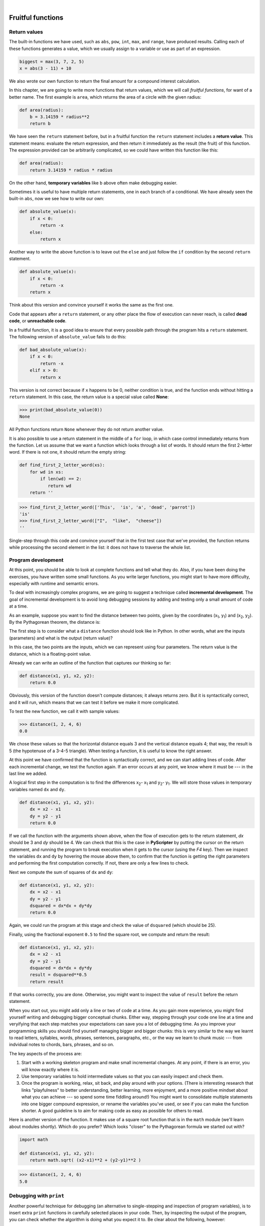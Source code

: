 ..  Copyright (C)  Peter Wentworth, Jeffrey Elkner, Allen B. Downey and Chris Meyers.
    Permission is granted to copy, distribute and/or modify this document
    under the terms of the GNU Free Documentation License, Version 1.3
    or any later version published by the Free Software Foundation;
    with Invariant Sections being Foreword, Preface, and Contributor List, no
    Front-Cover Texts, and no Back-Cover Texts.  A copy of the license is
    included in the section entitled "GNU Free Documentation License".

.. |rle_start| image:: illustrations/rle_start.png
   
.. |rle_end| image:: illustrations/rle_end.png
 
.. |rle_open| image:: illustrations/rle_open.png
   
.. |rle_close| image:: illustrations/rle_close.png    
 
|

Fruitful functions
==================

.. index:: return statement, return value, temporary variable,
           dead code, None, unreachable code

.. index::
    single: value 
    single: variable; temporary 

Return values
-------------

The built-in functions we have used, such as ``abs``, ``pow``, ``int``, ``max``, and ``range``,
have produced results. Calling each of these functions generates a value, which
we usually assign to a variable or use as part of an expression.

.. sourcecode:: python
    
    biggest = max(3, 7, 2, 5)
    x = abs(3 - 11) + 10 

We also wrote our own function to return the final amount for a compound interest calculation.

In this chapter, we are going to write more functions that return values, which we
will call *fruitful functions*, for want of a better name.  The first example
is ``area``, which returns the area of a circle with the given radius:

.. sourcecode:: python
    
    def area(radius):
        b = 3.14159 * radius**2
        return b

We have seen the ``return`` statement before, but in a fruitful function the
``return`` statement includes a **return value**. This statement means: evaluate 
the return expression, and then return it immediately as the result (the fruit)
of this function.  The expression provided can be arbitrarily complicated, 
so we could have written this function like this:

.. sourcecode:: python
    
    def area(radius):
        return 3.14159 * radius * radius

On the other hand, **temporary variables** like ``b`` above often make debugging
easier.

Sometimes it is useful to have multiple return statements, one in each branch
of a conditional. We have already seen the built-in ``abs``, now we see how to
write our own: 

.. sourcecode:: python
    
    def absolute_value(x):
        if x < 0:
            return -x
        else:
            return x



Another way to write the above function is to leave out the ``else`` and just
follow the ``if`` condition by the second ``return`` statement.

.. sourcecode:: python
    
    def absolute_value(x):
        if x < 0:
            return -x
        return x

Think about this version and convince yourself it works the same as the first
one.
  
Code that appears after a ``return`` statement, or any other place the flow of
execution can never reach, is called **dead code**, or **unreachable code**.

In a fruitful function, it is a good idea to ensure that every possible path
through the program hits a ``return`` statement. The following version of
``absolute_value`` fails to do this:

.. sourcecode:: python
    
    def bad_absolute_value(x):
        if x < 0:
            return -x
        elif x > 0:
            return x

This version is not correct because if ``x`` happens to be 0, neither condition
is true, and the function ends without hitting a ``return`` statement. In this
case, the return value is a special value called **None**:

.. sourcecode:: python
    
    >>> print(bad_absolute_value(0))
    None

All Python functions return ``None`` whenever they do not return another value.

It is also possible to use a return statement in the middle of a ``for`` loop,
in which case control immediately returns from the function.  Let us assume that we want
a function which looks through a list of words.  It should return the
first 2-letter word.  If there is not one, it should return the 
empty string:

.. sourcecode:: python
    
    def find_first_2_letter_word(xs):
        for wd in xs:
            if len(wd) == 2:
               return wd
        return ''

.. sourcecode:: python
         
    >>> find_first_2_letter_word(['This',  'is', 'a', 'dead', 'parrot'])
    'is'    
    >>> find_first_2_letter_word(["I",  "like",  "cheese"]) 
    ''    

Single-step through this code and convince yourself that in the first test case
that we've provided, the function returns while processing the second element
in the list: it does not have to traverse the whole list.  


.. index:: scaffolding, incremental development

Program development
-------------------

At this point, you should be able to look at complete functions and tell what
they do. Also, if you have been doing the exercises, you have written some
small functions. As you write larger functions, you might start to have more
difficulty, especially with runtime and semantic errors.

To deal with increasingly complex programs, we are going to suggest a technique
called **incremental development**. The goal of incremental development is to
avoid long debugging sessions by adding and testing only a small amount of code
at a time.

As an example, suppose you want to find the distance between two points, given
by the coordinates (x\ :sub:`1`\ , y\ :sub:`1`\ ) and
(x\ :sub:`2`\ , y\ :sub:`2`\ ).  By the Pythagorean theorem, the distance is:

.. image:: illustrations/distance_formula.png
   :alt: Distance formula 

The first step is to consider what a ``distance`` function should look like in
Python. In other words, what are the inputs (parameters) and what is the output
(return value)?

In this case, the two points are the inputs, which we can represent using four
parameters. The return value is the distance, which is a floating-point value.

Already we can write an outline of the function that captures our thinking so far:

.. sourcecode:: python
    
    def distance(x1, y1, x2, y2):
        return 0.0

Obviously, this version of the function doesn't compute distances; it always
returns zero. But it is syntactically correct, and it will run, which means
that we can test it before we make it more complicated.

To test the new function, we call it with sample values:

.. sourcecode:: python
    
    >>> distance(1, 2, 4, 6)
    0.0

We chose these values so that the horizontal distance equals 3 and the vertical
distance equals 4; that way, the result is 5 (the hypotenuse of a 3-4-5
triangle). When testing a function, it is useful to know the right answer.

At this point we have confirmed that the function is syntactically correct, and
we can start adding lines of code. After each incremental change, we test the
function again. If an error occurs at any point, we know where it must be --- in
the last line we added.

A logical first step in the computation is to find the differences
x\ :sub:`2`\ - x\ :sub:`1`\  and y\ :sub:`2`\ - y\ :sub:`1`\ .  We will store
those values in temporary variables named ``dx`` and ``dy``.

.. sourcecode:: python
    
    def distance(x1, y1, x2, y2):
        dx = x2 - x1
        dy = y2 - y1
        return 0.0

If we call the function with the arguments shown above, when the flow of execution
gets to the return statement, `dx` should be 3 and `dy` should be 4. 
We can check that this is the case in **PyScripter** by putting the cursor on
the return statement, and running the program to break execution 
when it gets to the cursor (using the `F4` key).
Then we inspect the variables ``dx`` and ``dy`` by hovering the mouse above
them, to confirm that the function is getting the right parameters and performing the first
computation correctly. If not, there are only a few lines to check.

Next we compute the sum of squares of ``dx`` and ``dy``:

.. sourcecode:: python
    
    def distance(x1, y1, x2, y2):
        dx = x2 - x1
        dy = y2 - y1
        dsquared = dx*dx + dy*dy
        return 0.0

Again, we could run the program at this stage and check the value of ``dsquared`` (which
should be 25).

Finally, using the fractional exponent ``0.5`` to find the square root,
we compute and return the result:

.. sourcecode:: python
    
    def distance(x1, y1, x2, y2):
        dx = x2 - x1
        dy = y2 - y1
        dsquared = dx*dx + dy*dy
        result = dsquared**0.5
        return result

If that works correctly, you are done. Otherwise, you might want to inspect the
value of ``result`` before the return statement.

When you start out, you might add only a line or two of code at a time. As you
gain more experience, you might find yourself writing and debugging bigger
conceptual chunks. Either way, stepping through your code one line at a time and 
veryifying that each step matches your expectations can save you a lot of
debugging time.  As you improve your programming skills you should find yourself
managing bigger and bigger chunks: this is very similar to the way we learnt to read
letters, syllables, words, phrases, sentences, paragraphs, etc., or the way we learn
to chunk music --- from indvidual notes to chords, bars, phrases, and so on.  

The key aspects of the process are:

#. Start with a working skeleton program and make small incremental changes. At any
   point, if there is an error, you will know exactly where it is.
#. Use temporary variables to hold intermediate values so that you can easily inspect
   and check them.
#. Once the program is working, relax, sit back, and play around with your options.
   (There is interesting research that links "playfulness" to better understanding,
   better learning, more enjoyment, and a more positive mindset about 
   what you can achieve --- so spend some time fiddling around!) 
   You might want to consolidate multiple statements into one bigger compound expression,
   or rename the variables you've used, or see if you can make the function shorter. 
   A good guideline is to aim for making code as easy as possible for others to read.

Here is another version of the function.  It makes use of a square root function
that is in the ``math`` module (we'll learn about modules shortly).  Which do you
prefer?  Which looks "closer" to the Pythagorean formula we started out with?


.. sourcecode:: python
    
    import math
    
    def distance(x1, y1, x2, y2):
        return math.sqrt( (x2-x1)**2 + (y2-y1)**2 )  
   
.. sourcecode:: python
    
    >>> distance(1, 2, 4, 6)
    5.0   
      
.. index:: debugging   
   
Debugging with ``print``
------------------------

Another powerful technique for debugging (an alternative to single-stepping and 
inspection of program variables), is to insert extra ``print`` functions
in carefully selected places in your code.  Then, by inspecting the output
of the program, you can check whether the algorithm is doing what you expect
it to.  Be clear about the following, however:

* You must have a clear solution to the problem, and must know what should
  happen before you can debug a program.  Work on *solving* the problem
  on a piece of paper (perhaps using a flowchart to record the steps you take)
  *before* you concern yourself with
  writing code.  Writing a program doesn't solve the problem --- it simply *automates* 
  the manual steps you would take. So first make sure you have
  a pen-and-paper manual solution that works.  
  Programming then is about making those manual steps happen automatically. 
* Do not write **chatterbox** functions.  A chatterbox is a fruitful
  function that, in addition to its primary task, also asks the user for input, 
  or prints output, when it would be more useful
  if it simply shut up and did its work quietly.  
  
  For example, we've seen built-in functions like ``range``,
  ``max`` and ``abs``.  None of these would be useful building blocks for other
  programs if they prompted the user for input, or printed their results while
  they performed their tasks.
   
  So a good tip is to avoid calling ``print`` and ``input`` functions inside 
  fruitful functions, *unless the primary purpose of your function is to
  perform input and output*.  The one exception
  to this rule might be to temporarily sprinkle some calls to ``print`` into
  your code to help debug and understand what is happening when the code runs,
  but these will then be removed once you get things working.

   
.. index:: composition, function composition

Composition
-----------

As you should expect by now, you can call one function from within another.
This ability is called **composition**.

As an example, we'll write a function that takes two points, the center of the
circle and a point on the perimeter, and computes the area of the circle.

Assume that the center point is stored in the variables ``xc`` and ``yc``, and
the perimeter point is in ``xp`` and ``yp``. The first step is to find the
radius of the circle, which is the distance between the two points.
Fortunately, we've just written a function, ``distance``, that does just that,
so now all we have to do is use it:

.. sourcecode:: python
    
    radius = distance(xc, yc, xp, yp)

The second step is to find the area of a circle with that radius and return it.
Again we will use one of our earlier functions:

.. sourcecode:: python
    
    result = area(radius)
    return result

Wrapping that up in a function, we get:

.. sourcecode:: python
    
    def area2(xc, yc, xp, yp):
        radius = distance(xc, yc, xp, yp)
        result = area(radius)
        return result

We called this function ``area2`` to distinguish it from the ``area`` function
defined earlier. There can only be one function with a given name within a
module.

The temporary variables ``radius`` and ``result`` are useful for development,
debugging, and single-stepping through the code to inspect what is happening,
but once the program is working, we can make it more concise by
composing the function calls:

.. sourcecode:: python
    
    def area2(xc, yc, xp, yp):
        return area(distance(xc, yc, xp, yp))


.. index:: boolean function

Boolean functions
-----------------

Functions can return boolean values, which is often convenient for hiding
complicated tests inside functions. For example:

.. sourcecode:: python
    
    def is_divisible(x, y):
        if x % y == 0:
            return True 
        else:
            return False 

The name of this function is ``is_divisible``. It is common to give **boolean
functions** names that sound like yes/no questions.  ``is_divisible`` returns
either ``True`` or ``False`` to indicate whether the ``x`` is or is not
divisible by ``y``.

We can make the function more concise by taking advantage of the fact that the
condition of the ``if`` statement is itself a boolean expression. We can return
it directly, avoiding the ``if`` statement altogether:

.. sourcecode:: python
    
    def is_divisible(x, y):
        return x % y == 0

This session shows the new function in action:

.. sourcecode:: python
    
    >>> is_divisible(6, 4)
    False
    >>> is_divisible(6, 3)
    True

Boolean functions are often used in conditional statements:

.. sourcecode:: python
    
    if is_divisible(x, y):
        ... # do something ...
    else:
        ... # do something else ...

It might be tempting to write something like:

.. sourcecode:: python
    
    if is_divisible(x, y) == True:


but the extra comparison is unnecessary.

.. index:: style

Programming with style
----------------------

Readability is very important to programmers, since in practice programs are
read and modified far more often then they are written.  All the code examples
in this book will be consistent with the *Python Enhancement Proposal 8*
(`PEP 8 <http://www.python.org/dev/peps/pep-0008/>`__), a style guide developed by the Python community.

We'll have more to say about style as our programs become more complex, but a
few pointers will be helpful already:

* use 4 spaces for indentation
* imports should go at the top of the file
* separate function definitions with two blank lines
* keep function definitions together
* keep top level statements, including function calls, together at the
  bottom of the program


Unit testing 
------------

It is a common best practice in software development these days to include
automatic **unit testing** of source code. Unit testing provides a way to
automatically verify that individual pieces of code, such as functions, are
working properly. This makes it possible to change the implementation of a
function at a later time and quickly test that it still does what it was
intended to do.

Unit testing also forces the programmer to think about the different cases 
that the function needs to handle.  You also only have to type the tests once
into the script, rather than having to keep entering the same test data over
and over as you develop your code.

Extra code in your program which is there because it makes debugging or testing
easier is called **scaffolding**.  

A collection of tests for some code is called its **test suite**.  

There are a few different preferred ways to do unit testing in Python --- 
but at this stage we're going to ignore what the Python community usually does, 
and we're going to start with two functions that we'll write ourselves.
We'll use these for writing our unit tests.

Let's start with the ``absolute_value`` function that we wrote earlier in this
chapter.  Recall that we wrote a few different versions, the last of which was
incorrect, and had a bug. Would tests have caught this bug?

First we plan our tests.  We'd like to know
if the function returns the correct value when its argument is negative,
or when its argument is positive, or when its argument is zero.  When
planning your tests, you'll always want to think carefully about the "edge" cases ---
here, an argument of 0 to ``absolute_value`` is on the edge of where the function
behaviour changes, and as we saw at the beginning of the chapter, it is an easy
spot for the programmer to make a mistake!  So it is a good case to include in
our test suite. 
 
We're going to write a helper function for checking the results of one test.  It
takes two arguments --- the actual value that was
returned from the computation, and the value we expected to get.
It compares these, and will either print
a message telling us that the test passed, or it will print a message to
inform us that the test failed.  The first two lines of the body (after
the function's docstring) can be copied to your own code as they are here:
they import a module called ``sys``, and extract the caller's
line number from the stack frame.  This allows us to print the line number
of the test, which will help when we want to fix any tests that fail. 

.. sourcecode:: python

    def test(actual, expected):
        """ Compare the actual to the expected value, 
            and print a suitable message. 
        """
        import sys
        linenum = sys._getframe(1).f_lineno   # get the caller's line number.
        if (expected == actual):
            msg = "Test on line {0} passed.".format(linenum)
        else:
            msg = ("Test on line {0} failed. Expected '{1}', but got '{2}'." 
                                         . format(linenum, expected, actual))
        print(msg)
 
There is also some slightly tricky string formatting using the ``format`` method 
which we will gloss over for the moment, and cover in detail in a future chapter.  
But with this function written, we can proceed to construct our test suite:

.. sourcecode:: python
    
    def test_suite():
        """ Run the suite of tests for code in this module (this file). 
        """
        test(absolute_value(17), 17)  
        test(absolute_value(-17), 17) 
        test(absolute_value(0), 0) 
        test(absolute_value(3.14), 3.14) 
        test(absolute_value(-3.14), 3.14) 
    
    test_suite()        # and here is the call to run the tests
    
Here you'll see that we've constructed five tests in our test suite.  We could run this
against the first or second versions (the correct versions) of ``absolute_value``, 
and we'd get output similar to the following:: 

    Test on line 24 passed.
    Test on line 25 passed.
    Test on line 26 passed.
    Test on line 27 passed.
    Test on line 28 passed.

But let's say you change the function to an incorrect version like this:

.. sourcecode:: python
 
    def absolute_value(n):   # Buggy version
        """ Compute the absolute value of n """  
        if n < 0:
            return 1
        elif n > 0:
            return n
    
Can you find at least two mistakes in this code?  Running our test suite we get::

    Test on line 24 passed.
    Test on line 25 failed. Expected '17', but got '1'.
    Test on line 26 failed. Expected '0', but got 'None'.
    Test on line 27 passed.
    Test on line 28 failed. Expected '3.14', but got '1'.

These are three examples of *failing tests*.


Glossary
--------

.. glossary::

    boolean function
        A function that returns a boolean value.  The only possible
        values of the ``bool`` type are ``False`` and ``True``.

    chatterbox function
        A function which interacts with the user (using ``input`` or ``print``) when
        it should not. Silent functions that just convert their input arguments into
        their output results are usually the most useful ones.
        
    composition (of functions)
        Calling one function from within the body of another, or using the
        return value of one function as an argument to the call of another.

    dead code
        Part of a program that can never be executed, often because it appears
        after a ``return`` statement.

    fruitful function
        A function that yields a return value instead of ``None``.

    incremental development
        A program development plan intended to simplify debugging by adding and
        testing only a small amount of code at a time.

    None
        A special Python value. One use in Python is that it is returned 
        by functions that do not execute a return statement with a return argument. 

    return value
        The value provided as the result of a function call.

    scaffolding
        Code that is used during program development to assist with development
        and debugging. The unit test code that we added in this chapter are
        examples of scaffolding.
        
    temporary variable
        A variable used to store an intermediate value in a complex
        calculation.
        
    test suite
        A collection of tests for some code you have written.

    unit testing
        An automatic procedure used to validate that individual units of code
        are working properly.  



Exercises
---------

All of the exercises below should be added to a single file.  In that file, you should
also add the ``test`` and ``test_suite`` scaffolding functions shown above, and then, 
as you work through the exercises, add the new tests to your test suite.  
(If you open the online version of the textbook,
you can easily cut and paste the tests and the fragments of code into your Python editor.)

After completing each exercise, confirm that all the tests pass.

#.  The four compass points can be abbreviated by single-letter strings as "N", "E", "S", and "W".
    Write a function ``turn_clockwise`` that takes one of these four compass points as 
    its parameter, and returns the next compass point in the clockwise direction. 
    Here are some tests that should pass::
    
       test(turn_clockwise("N"), "E")
       test(turn_clockwise("W"), "N")
    
    You might ask `"What if the argument to the function is some other value?"`  For all
    other cases, the function should return the value ``None``::

       test(turn_clockwise(42), None)
       test(turn_clockwise("rubbish"), None)

       
#.  Write a function ``day_name`` that converts an integer number 0 to 6 into the name of
    a day.  Assume day 0 is "Sunday".  Once again, return None if the arguments to the function
    are not valid.  Here are some tests that should pass::
   
       test(day_name(3), "Wednesday")
       test(day_name(6), "Saturday")
       test(day_name(42), None)

       
#.  Write the inverse function ``day_num`` which is given a day name, and returns its number::

        test(day_num("Friday"), 5)
        test(day_num("Sunday"), 0)
        test(day_num(day_name(3)), 3)
        test(day_name(day_num("Thursday")), "Thursday")
        
    Once again, if this function is given an invalid argument, it should return ``None``::
    
        test(day_num("Halloween"), None);
    
#.  Write a function that helps answer questions like '"Today is Wednesday.  I leave on holiday
    in 19 days time.  What day will that be?"' So the function must take a day name and
    a ``delta`` argument --- the number of days to add --- and should return the resulting day name::

        test(day_add("Monday", 4),  "Friday")
        test(day_add("Tuesday", 0), "Tuesday")
        test(day_add("Tuesday", 14), "Tuesday")
        test(day_add("Sunday", 100), "Tuesday")
        
    `Hint: use the first two functions written above to help you write this one.` 
        
#.  Can your ``day_add`` function already work with negative deltas? For example,
    -1 would be yesterday, or -7 would be a week ago::
    
        test(day_add("Sunday", -1), "Saturday")
        test(day_add("Sunday", -7), "Sunday")
        test(day_add("Tuesday", -100), "Sunday")
        
    If your function already works, explain why.  If it does not work, make it work.
    
    `Hint:` Play with some cases of using the modulus function `%` 
    (introduced at the beginning of the previous chapter).  Specifically, explore 
    what happens to  ``x % 7``  when x is negative. 
    
#.  Write a function ``days_in_month`` which takes the name of a month, and returns the number
    of days in the month.  Ignore leap years::

       test(days_in_month("February"), 28)
       test(days_in_month("December"), 31)
       
    If the function is given invalid arguments, it should return ``None``.
           
#. Write a function ``to_secs`` that converts hours, minutes and seconds to 
   a total number of seconds.  Here are some tests that should pass::
   
       test(to_secs(2, 30, 10), 9010)
       test(to_secs(2, 0, 0), 7200)
       test(to_secs(0, 2, 0), 120)
       test(to_secs(0, 0, 42), 42)
       test(to_secs(0, -10, 10), -590)
       
#. Extend ``to_secs`` so that it can cope with real values as inputs.  It
   should always return an integer number of seconds (truncated towards zero):: 

       test(to_secs(2.5, 0, 10.71), 9010)
       test(to_secs(2.433,0,0), 8758)  
       
#. Write three functions that are the "inverses" of ``to_secs``:
   
   #. ``hours_in`` returns the whole integer number of hours
      represented by a total number of seconds.
      
   #. ``minutes_in`` returns the whole integer number of left over minutes
      in a total number of seconds, once the hours
      have been taken out.
      
   #. ``seconds_in`` returns the left over seconds
      represented by a total number of seconds.
      
   You may assume that the total number of seconds passed to these functions is an integer.
   Here are some test cases::
   
       test(hours_in(9010), 2)
       test(minutes_in(9010), 30)
       test(seconds_in(9010), 10)
       
#. Which of these tests fail?  Explain why. ::

       test(3 % 4, 0)
       test(3 % 4, 3)
       test(3 / 4, 0)
       test(3 // 4, 0)
       test(3+4  *  2, 14)
       test(4-2+2, 0)
       test(len("hello, world!"), 13)
       
#. Write a ``compare`` function that returns ``1`` if ``a > b``, ``0`` if
   ``a == b``, and ``-1`` if ``a < b`` ::
    
       test(compare(5, 4), 1)
       test(compare(7, 7), 0)
       test(compare(2, 3), -1)
       test(compare(42, 1), 1)

#. Write a function called ``hypotenuse`` that
   returns the length of the hypotenuse of a right triangle given the lengths
   of the two legs as parameters::
    
       test(hypotenuse(3, 4), 5.0)
       test(hypotenuse(12, 5), 13.0)
       test(hypotenuse(24, 7), 25.0)
       test(hypotenuse(9, 12), 15.0)
 
#. Write a function ``slope(x1, y1, x2, y2)`` that returns the slope of
   the line through the points (x1, y1) and (x2, y2). Be sure your
   implementation of ``slope`` can pass the following tests::
    
       test(slope(5, 3, 4, 2), 1.0)
       test(slope(1, 2, 3, 2), 0.0)
       test(slope(1, 2, 3, 3), 0.5)
       test(slope(2, 4, 1, 2), 2.0)

   Then use a call to ``slope`` in a new function named
   ``intercept(x1, y1, x2, y2)`` that returns the y-intercept of the line
   through the points ``(x1, y1)`` and ``(x2, y2)`` ::

       test(intercept(1, 6, 3, 12), 3.0) 
       test(intercept(6, 1, 1, 6), 7.0) 
       test(intercept(4, 6, 12, 8), 5.0) 

#. Write a function called ``is_even(n)`` that takes an integer as an argument
   and returns ``True`` if the argument is an **even number** and ``False`` if
   it is **odd**.
   
   Add your own tests to the test suite.
   
#. Now write the function ``is_odd(n)`` that returns ``True`` when ``n`` is odd
   and ``False`` otherwise. Include unit tests for this function too. 

   Finally, modify it so that it uses a call to ``is_even`` to determine if its 
   argument is an odd integer, and ensure that its test still pass.
   
#. Write a function ``is_factor(f, n)`` that passes these tests::
    
      test(is_factor(3, 12), True) 
      test(is_factor(5, 12), False) 
      test(is_factor(7, 14), True) 
      test(is_factor(7, 15), False) 
      test(is_factor(1, 15), True) 
      test(is_factor(15, 15), True) 
      test(is_factor(25, 15), False)
       
   An important role of unit tests is that they can also
   act as unambiguous "specifications" of what is expected.  These test
   cases answer the question *Do we treat 1 and 15 as factors of 15?*    
 
#. Write ``is_multiple`` to satisfy these unit tests::
    
       test(is_multiple(12, 3), True)
       test(is_multiple(12, 4), True)
       test(is_multiple(12, 5), False)
       test(is_multiple(12, 6), True)
       test(is_multiple(12, 7), False)

   Can you find a way to use ``is_factor`` in your definition of ``is_multiple``?

#. Write the function ``f2c(t)`` designed to return the
   integer value of the nearest degree Celsius for given tempurature in
   Fahrenheit. (*hint:* you may want to make use of the built-in function,
   ``round``. Try printing ``round.__doc__`` in a Python shell or looking up
   help for the ``round`` function, and
   experimenting with it until you are comfortable with how it works.) ::
    
        test(f2c(212), 100)     # boiling point of water
        test(f2c(32), 0)        # freezing point of water
        test(f2c(-40), -40)     # Wow, what an interesting case! 
        test(f2c(36), 2)
        test(f2c(37), 3)
        test(f2c(38), 3)
        test(f2c(39), 4)

#. Now do the opposite: write the function ``c2f`` which converts Celcius to Fahrenheit:: 
  
        test(c2f(0), 32)
        test(c2f(100), 212)
        test(c2f(-40), -40)
        test(c2f(12), 54)
        test(c2f(18), 64)
        test(c2f(-48), -54)

